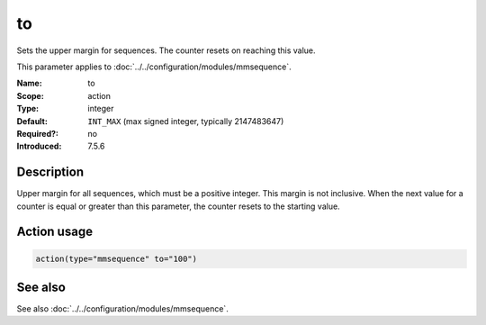 .. _param-mmsequence-to:
.. _mmsequence.parameter.action.to:

.. meta::
   :tag: module:mmsequence
   :tag: parameter:to

to
==

.. index::
   single: mmsequence; to
   single: to

.. summary-start

Sets the upper margin for sequences. The counter resets on reaching this value.

.. summary-end

This parameter applies to :doc:`../../configuration/modules/mmsequence`.

:Name: to
:Scope: action
:Type: integer
:Default: ``INT_MAX`` (max signed integer, typically 2147483647)
:Required?: no
:Introduced: 7.5.6

Description
-----------
Upper margin for all sequences, which must be a positive integer.
This margin is not inclusive. When the next value for a counter is equal
or greater than this parameter, the counter resets to the starting value.

Action usage
------------
.. _param-mmsequence-action-to:
.. _mmsequence.parameter.action.to-usage:

.. code-block:: rsyslog

   action(type="mmsequence" to="100")

See also
--------
See also :doc:`../../configuration/modules/mmsequence`.

